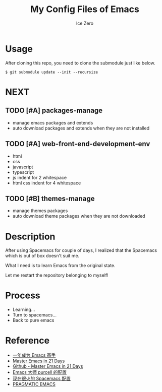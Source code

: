 #+TITLE: My Config Files of Emacs
#+AUTHOR: Ice Zero

* Usage

After cloning this repo, you need to clone the submodule just like below.

#+BEGIN_SRC shell
$ git submodule update --init --recursize
#+END_SRC

* NEXT

** TODO [#A] packages-manage

- manage emacs packages and extends
- auto download packages and extends when they are not installed

** TODO [#A] web-front-end-development-env

- html
- css
- javascript
- typescript
- js indent for 2 whitespace
- html css indent for 4 whitespace

** TODO [#B] themes-manage

- manage themes packages
- auto download theme packages when they are not downloaded


* Description

After using Spacemacs for couple of days, I realized that the Spacemacs which is out of box doesn't suit me.

What I need is to learn Emacs from the original state.

Let me restart the repository belonging to myself!


* Process

  - Learning...
  - Turn to spacemacs...
  - Back to pure emacs


* Reference

  - [[https://github.com/redguardtoo/mastering-emacs-in-one-year-guide][一年成为 Emacs 高手]]
  - [[http://book.emacs-china.org/][Master Emacs in 21 Days]]
  - [[https://github.com/emacs-china/Spacemacs-rocks][Github - Master Emacs in 21 Days]]
  - [[https://github.com/purcell/emacs.d][Emacs 大师 purcell 的配置]]
  - [[http://spacemacs.org/][现在很火的 Spacemacs 配置]]
  - [[http://pragmaticemacs.com/][PRAGMATIC EMACS]]

